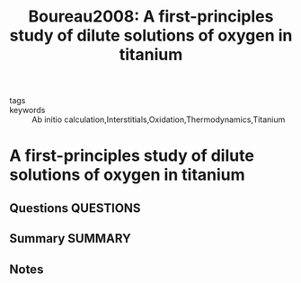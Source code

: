 #+TITLE: Boureau2008: A first-principles study of dilute solutions of oxygen in titanium
#+ROAM_KEY: cite:Boureau2008
- tags ::
- keywords :: Ab initio calculation,Interstitials,Oxidation,Thermodynamics,Titanium

* A first-principles study of dilute solutions of oxygen in titanium
  :PROPERTIES:
  :Custom_ID: Boureau2008
  :URL: https://www.sciencedirect.com/science/article/pii/S1359646208006349
  :AUTHOR: Boureau, G., Capron, N., & Tétot, R.
  :NOTER_DOCUMENT: ~/Zotero/storage/U43U2WHV/Boureau et al. - 2008 - A first-principles study of dilute solutions of ox.pdf
  :NOTER_PAGE:
  :END:
** Questions :QUESTIONS:
** Summary :SUMMARY:
** Notes
